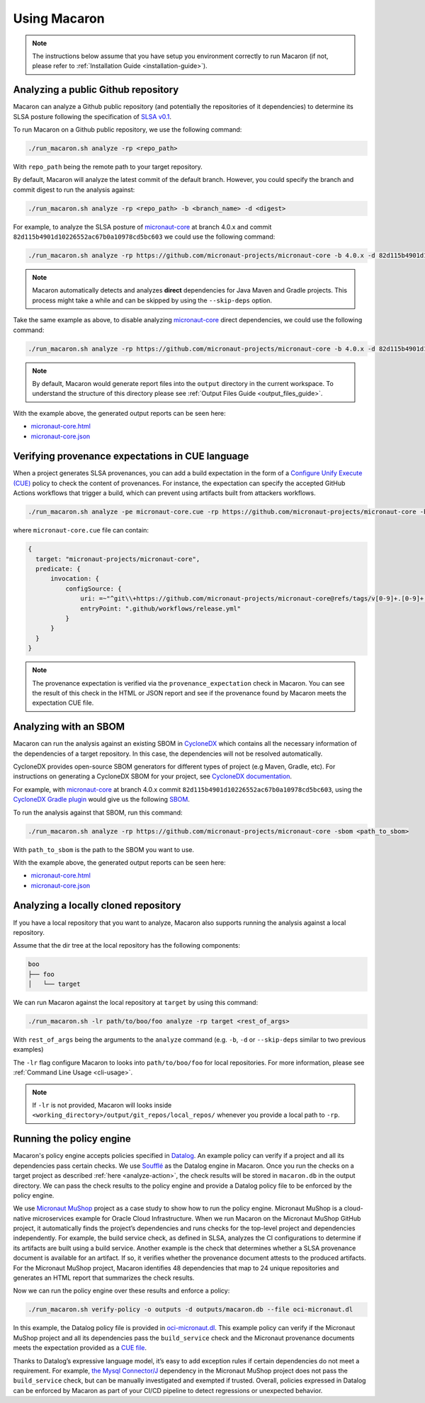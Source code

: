 .. Copyright (c) 2023 - 2023, Oracle and/or its affiliates. All rights reserved.
.. Licensed under the Universal Permissive License v 1.0 as shown at https://oss.oracle.com/licenses/upl/.

.. _using-macaron:

=============
Using Macaron
=============

.. note:: The instructions below assume that you have setup you environment correctly to run Macaron (if not, please refer to :ref:`Installation Guide <installation-guide>`).

.. _analyze-action:

------------------------------------
Analyzing a public Github repository
------------------------------------

Macaron can analyze a Github public repository (and potentially the repositories of it dependencies) to determine its SLSA posture following the specification of `SLSA v0.1 <https://slsa.dev/spec/v0.1/>`_.

To run Macaron on a Github public repository, we use the following command:

.. code-block:: shell

  ./run_macaron.sh analyze -rp <repo_path>

With ``repo_path`` being the remote path to your target repository.

By default, Macaron will analyze the latest commit of the default branch. However, you could specify the branch and commit digest to run the analysis against:

.. code-block:: shell

  ./run_macaron.sh analyze -rp <repo_path> -b <branch_name> -d <digest>

For example, to analyze the SLSA posture of `micronaut-core <https://github.com/micronaut-projects/micronaut-core>`_ at branch 4.0.x and commit ``82d115b4901d10226552ac67b0a10978cd5bc603`` we could use the following command:

.. code-block:: shell

  ./run_macaron.sh analyze -rp https://github.com/micronaut-projects/micronaut-core -b 4.0.x -d 82d115b4901d10226552ac67b0a10978cd5bc603

.. note:: Macaron automatically detects and analyzes **direct** dependencies for Java Maven and Gradle projects. This process might take a while and can be skipped by using the ``--skip-deps`` option.

Take the same example as above, to disable analyzing `micronaut-core <https://github.com/micronaut-projects/micronaut-core>`_ direct dependencies, we could use the following command:

.. code-block:: shell

  ./run_macaron.sh analyze -rp https://github.com/micronaut-projects/micronaut-core -b 4.0.x -d 82d115b4901d10226552ac67b0a10978cd5bc603 --skip-deps

.. note:: By default, Macaron would generate report files into the ``output`` directory in the current workspace. To understand the structure of this directory please see :ref:`Output Files Guide <output_files_guide>`.

With the example above, the generated output reports can be seen here:

- `micronaut-core.html <../_static/examples/micronaut-projects/micronaut-core/analyze_with_repo_path/micronaut-core.html>`__
- `micronaut-core.json <../_static/examples/micronaut-projects/micronaut-core/analyze_with_repo_path/micronaut-core.json>`__

-------------------------------------------------
Verifying provenance expectations in CUE language
-------------------------------------------------

When a project generates SLSA provenances, you can add a build expectation in the form of a
`Configure Unify Execute (CUE) <https://cuelang.org/>`_ policy to check the content of provenances. For instance, the expectation
can specify the accepted GitHub Actions workflows that trigger a build, which can prevent using artifacts built from attackers
workflows.

.. code-block:: shell

  ./run_macaron.sh analyze -pe micronaut-core.cue -rp https://github.com/micronaut-projects/micronaut-core -b 4.0.x -d 82d115b4901d10226552ac67b0a10978cd5bc603 --skip-deps

where ``micronaut-core.cue`` file can contain:

.. code-block:: javascript

  {
    target: "micronaut-projects/micronaut-core",
    predicate: {
        invocation: {
            configSource: {
                uri: =~"^git\\+https://github.com/micronaut-projects/micronaut-core@refs/tags/v[0-9]+.[0-9]+.[0-9]+$"
                entryPoint: ".github/workflows/release.yml"
            }
        }
    }
  }

.. note::
  The provenance expectation is verified via the ``provenance_expectation`` check in Macaron. You can see the result of this check in the HTML or JSON report and see if the provenance found by Macaron meets the expectation CUE file.

----------------------
Analyzing with an SBOM
----------------------

Macaron can run the analysis against an existing SBOM in `CycloneDX <https://cyclonedx.org/>`_ which contains all the necessary information of the dependencies of a target repository. In this case, the dependencies will not be resolved automatically.

CycloneDX provides open-source SBOM generators for different types of project (e.g Maven, Gradle, etc). For instructions on generating a CycloneDX SBOM for your project, see `CycloneDX documentation <https://github.com/CycloneDX>`_.

For example, with `micronaut-core <https://github.com/micronaut-projects/micronaut-core>`_ at branch 4.0.x commit ``82d115b4901d10226552ac67b0a10978cd5bc603``, using the `CycloneDX Gradle plugin <https://github.com/CycloneDX/cyclonedx-gradle-plugin>`_ would give us the following `SBOM <./_static/micronaut-projects/micronaut-core/analyze_with_sbom/sbom.json>`_.

To run the analysis against that SBOM, run this command:

..
  TODO: Remove the -rp path after https://github.com/oracle/macaron/issues/108 is merged.

.. code-block:: shell

  ./run_macaron.sh analyze -rp https://github.com/micronaut-projects/micronaut-core -sbom <path_to_sbom>

With ``path_to_sbom`` is the path to the SBOM you want to use.

With the example above, the generated output reports can be seen here:

- `micronaut-core.html <../_static/examples/micronaut-projects/micronaut-core/analyze_with_sbom/micronaut-core.html>`__
- `micronaut-core.json <../_static/examples/micronaut-projects/micronaut-core/analyze_with_sbom/micronaut-core.json>`__

-------------------------------------
Analyzing a locally cloned repository
-------------------------------------

If you have a local repository that you want to analyze, Macaron also supports running the analysis against a local repository.

Assume that the dir tree at the local repository has the following components:

.. code-block:: shell

  boo
  ├── foo
  │   └── target

We can run Macaron against the local repository at ``target`` by using this command:

.. code-block:: shell

  ./run_macaron.sh -lr path/to/boo/foo analyze -rp target <rest_of_args>

With ``rest_of_args`` being the arguments to the ``analyze`` command (e.g. ``-b``, ``-d`` or ``--skip-deps`` similar to two previous examples)

The ``-lr`` flag configure Macaron to looks into ``path/to/boo/foo`` for local repositories. For more information, please see :ref:`Command Line Usage <cli-usage>`.

.. note:: If ``-lr`` is not provided, Macaron will looks inside ``<working_directory>/output/git_repos/local_repos/`` whenever you provide a local path to ``-rp``.

-------------------------
Running the policy engine
-------------------------

Macaron's policy engine accepts policies specified in `Datalog <https://en.wikipedia.org/wiki/Datalog>`_. An example policy
can verify if a project and all its dependencies pass certain checks. We use `Soufflé <https://souffle-lang.github.io/index.html>`_
as the Datalog engine in Macaron. Once you run the checks on a target project as described :ref:`here <analyze-action>`,
the check results will be stored in ``macaron.db`` in the output directory. We can pass the check results to the policy
engine and provide a Datalog policy file to be enforced by the policy engine.

We use `Micronaut MuShop <https://github.com/oracle-quickstart/oci-micronaut>`_ project as a case study to show how to run the policy engine.
Micronaut MuShop is a cloud-native microservices example for Oracle Cloud Infrastructure. When we run Macaron on the Micronaut MuShop GitHub
project, it automatically finds the project’s dependencies and runs checks for the top-level project and dependencies
independently. For example, the build service check, as defined in SLSA, analyzes the CI configurations to determine if its artifacts are built
using a build service. Another example is the check that determines whether a SLSA provenance document is available for an artifact. If so, it
verifies whether the provenance document attests to the produced artifacts. For the Micronaut MuShop project, Macaron identifies 48 dependencies
that map to 24 unique repositories and generates an HTML report that summarizes the check results.

Now we can run the policy engine over these results and enforce a policy:

.. code-block:: shell

  ./run_macaron.sh verify-policy -o outputs -d outputs/macaron.db --file oci-micronaut.dl

In this example, the Datalog policy file is provided in `oci-micronaut.dl <../_static/examples/oracle-quickstart/oci-micronaut/policies/oci-micronaut.dl>`__.
This example policy can verify if the Micronaut MuShop project and all its dependencies pass the ``build_service`` check
and the Micronaut provenance documents meets the expectation provided as a `CUE file <../_static/examples/micronaut-projects/micronaut-core/policies/micronaut-core.cue>`__.

Thanks to Datalog’s expressive language model, it’s easy to add exception rules if certain dependencies do not meet a
requirement. For example, `the Mysql Connector/J <https://slsa.dev/spec/v0.1/requirements#build-service>`_ dependency in
the Micronaut MuShop project does not pass the ``build_service`` check, but can be manually investigated and exempted if trusted. Overall, policies expressed in Datalog can be
enforced by Macaron as part of your CI/CD pipeline to detect regressions or unexpected behavior.
